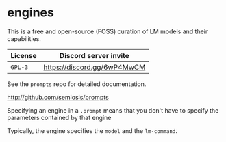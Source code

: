 * engines
This is a free and open-source (FOSS) curation
of LM models and their capabilities.

| License | Discord server invite       |
|---------+-----------------------------|
| =GPL-3= | https://discord.gg/6wP4MwCM |

See the =prompts= repo for detailed documentation.

http://github.com/semiosis/prompts

Specifying an engine in a =.prompt= means that
you don't have to specify the parameters
contained by that engine

Typically, the engine specifies the =model=
and the =lm-command=.